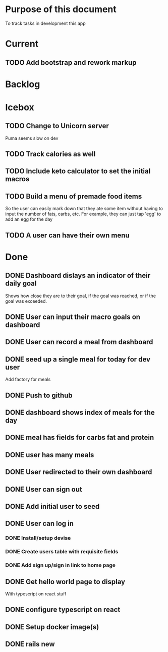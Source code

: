 * Purpose of this document
  To track tasks in development this app
* Current
** TODO Add bootstrap and rework markup
* Backlog
* Icebox
** TODO Change to Unicorn server
   Puma seems slow on dev
** TODO Track calories as well
** TODO Include keto calculator to set the initial macros
** TODO Build a menu of premade food items
   So the user can easily mark down that they ate some item without having to
   input the number of fats, carbs, etc.
   For example, they can just tap 'egg' to add an egg for the day
** TODO A user can have their own menu
* Done
** DONE Dashboard dislays an indicator of their daily goal
   CLOSED: [2017-08-08 Tue 16:25]
   Shows how close they are to their goal, if the goal was reached, or if the 
   goal was exceeded.  
** DONE User can input their macro goals on dashboard
   CLOSED: [2017-08-08 Tue 16:11]
** DONE User can record a meal from dashboard
   CLOSED: [2017-08-08 Tue 15:18]
** DONE seed up a single meal for today for dev user
   CLOSED: [2017-08-08 Tue 14:44]
   Add factory for meals
** DONE Push to github
   CLOSED: [2017-08-04 Fri 19:01]
** DONE dashboard shows index of meals for the day
   CLOSED: [2017-08-04 Fri 18:58]
** DONE meal has fields for carbs fat and protein
   CLOSED: [2017-08-04 Fri 18:52]
** DONE user has many meals
   CLOSED: [2017-08-04 Fri 18:47]
** DONE User redirected to their own dashboard
   CLOSED: [2017-08-04 Fri 18:39]
** DONE User can sign out
   CLOSED: [2017-08-04 Fri 18:33]
** DONE Add initial user to seed
   CLOSED: [2017-08-04 Fri 18:33]
** DONE User can log in
   CLOSED: [2017-08-04 Fri 16:36]
*** DONE Install/setup devise
    CLOSED: [2017-08-04 Fri 16:25]
*** DONE Create users table with requisite fields
    CLOSED: [2017-08-04 Fri 16:25]
*** DONE Add sign up/sign in link to home page
    CLOSED: [2017-08-04 Fri 16:36]
** DONE Get hello world page to display
   CLOSED: [2017-08-04 Fri 16:13]
   With typescript on react stuff
** DONE configure typescript on react
   CLOSED: [2017-08-04 Fri 16:03]
** DONE Setup docker image(s)
   CLOSED: [2017-08-04 Fri 15:33]
** DONE rails new
   CLOSED: [2017-08-04 Fri 15:33]
